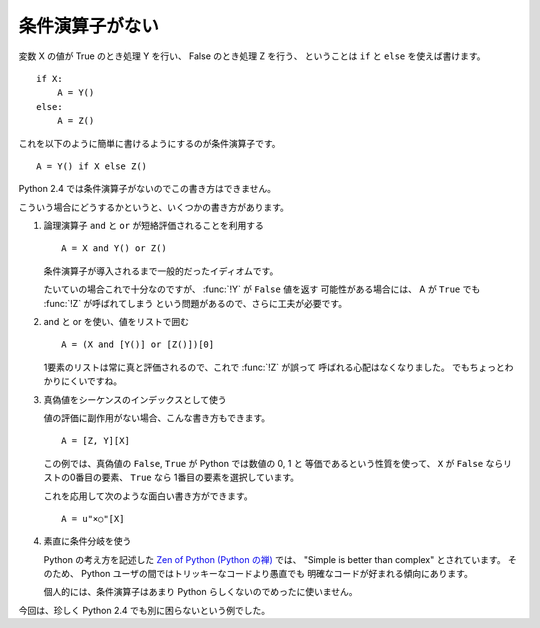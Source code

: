 .. _if_else:

条件演算子がない
====================

変数 X の値が True のとき処理 Y を行い、 False のとき処理 Z を行う、
ということは ``if`` と ``else`` を使えば書けます。

::

  if X:
      A = Y()
  else:
      A = Z()

これを以下のように簡単に書けるようにするのが条件演算子です。

::

  A = Y() if X else Z()

Python 2.4 では条件演算子がないのでこの書き方はできません。

こういう場合にどうするかというと、いくつかの書き方があります。

1) 論理演算子 ``and`` と ``or`` が短絡評価されることを利用する

   ::

     A = X and Y() or Z()

   条件演算子が導入されるまで一般的だったイディオムです。

   たいていの場合これで十分なのですが、 :func:`!Y` が ``False`` 値を返す
   可能性がある場合には、 A が ``True`` でも :func:`!Z` が呼ばれてしまう
   という問題があるので、さらに工夫が必要です。

2) and と or を使い、値をリストで囲む

   ::

     A = (X and [Y()] or [Z()])[0]

   1要素のリストは常に真と評価されるので、これで :func:`!Z` が誤って
   呼ばれる心配はなくなりました。
   でもちょっとわかりにくいですね。

3) 真偽値をシーケンスのインデックスとして使う

   値の評価に副作用がない場合、こんな書き方もできます。

   ::

     A = [Z, Y][X]

   この例では、真偽値の ``False``, ``True`` が Python では数値の 0, 1 と
   等価であるという性質を使って、 ``X`` が ``False`` ならリストの0番目の要素、
   ``True`` なら 1番目の要素を選択しています。

   これを応用して次のような面白い書き方ができます。

   ::

     A = u"×○"[X]

4) 素直に条件分岐を使う

   Python の考え方を記述した `Zen of Python (Python の禅)
   <http://www.python.org/dev/peps/pep-0020/>`_ では、
   "Simple is better than complex" とされています。
   そのため、 Python ユーザの間ではトリッキーなコードより愚直でも
   明確なコードが好まれる傾向にあります。

   個人的には、条件演算子はあまり Python らしくないのでめったに使いません。

今回は、珍しく Python 2.4 でも別に困らないという例でした。
